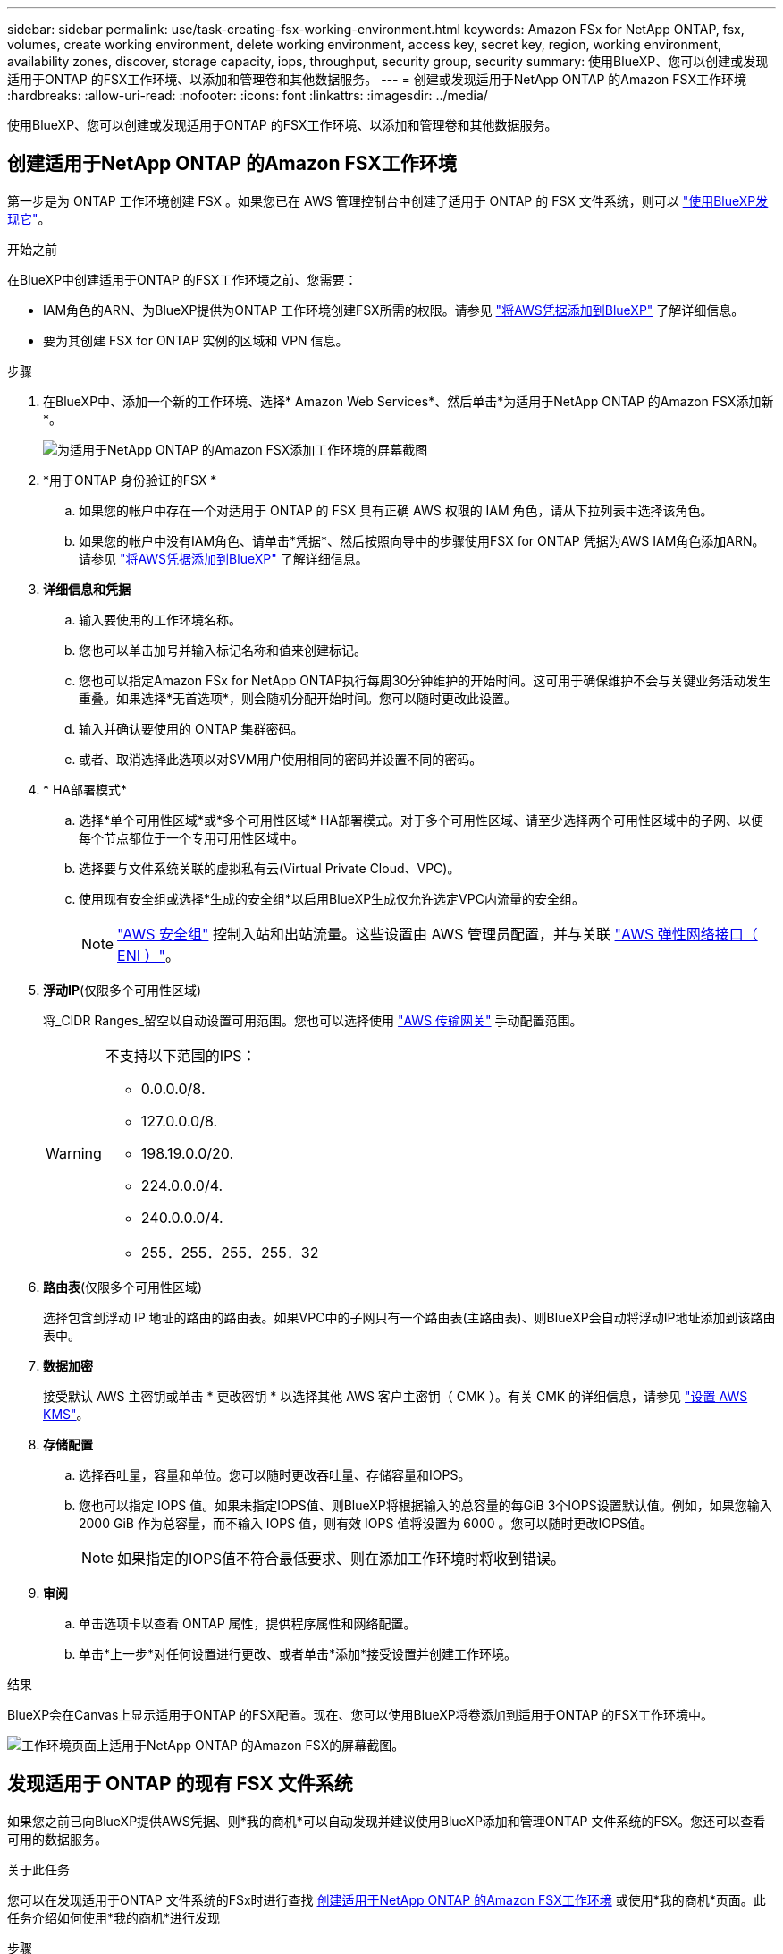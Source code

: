 ---
sidebar: sidebar 
permalink: use/task-creating-fsx-working-environment.html 
keywords: Amazon FSx for NetApp ONTAP, fsx, volumes, create working environment, delete working environment, access key, secret key, region, working environment, availability zones, discover, storage capacity, iops, throughput, security group, security 
summary: 使用BlueXP、您可以创建或发现适用于ONTAP 的FSX工作环境、以添加和管理卷和其他数据服务。 
---
= 创建或发现适用于NetApp ONTAP 的Amazon FSX工作环境
:hardbreaks:
:allow-uri-read: 
:nofooter: 
:icons: font
:linkattrs: 
:imagesdir: ../media/


[role="lead"]
使用BlueXP、您可以创建或发现适用于ONTAP 的FSX工作环境、以添加和管理卷和其他数据服务。



== 创建适用于NetApp ONTAP 的Amazon FSX工作环境

第一步是为 ONTAP 工作环境创建 FSX 。如果您已在 AWS 管理控制台中创建了适用于 ONTAP 的 FSX 文件系统，则可以 link:task-creating-fsx-working-environment.html#discover-an-existing-fsx-for-ontap-file-system["使用BlueXP发现它"]。

.开始之前
在BlueXP中创建适用于ONTAP 的FSX工作环境之前、您需要：

* IAM角色的ARN、为BlueXP提供为ONTAP 工作环境创建FSX所需的权限。请参见 link:../requirements/task-setting-up-permissions-fsx.html["将AWS凭据添加到BlueXP"] 了解详细信息。
* 要为其创建 FSX for ONTAP 实例的区域和 VPN 信息。


.步骤
. 在BlueXP中、添加一个新的工作环境、选择* Amazon Web Services*、然后单击*为适用于NetApp ONTAP 的Amazon FSX添加新*。
+
image:screenshot_add_fsx_working_env.png["为适用于NetApp ONTAP 的Amazon FSX添加工作环境的屏幕截图"]

. *用于ONTAP 身份验证的FSX *
+
.. 如果您的帐户中存在一个对适用于 ONTAP 的 FSX 具有正确 AWS 权限的 IAM 角色，请从下拉列表中选择该角色。
.. 如果您的帐户中没有IAM角色、请单击*凭据*、然后按照向导中的步骤使用FSX for ONTAP 凭据为AWS IAM角色添加ARN。请参见 link:../requirements/task-setting-up-permissions-fsx.html["将AWS凭据添加到BlueXP"] 了解详细信息。


. *详细信息和凭据*
+
.. 输入要使用的工作环境名称。
.. 您也可以单击加号并输入标记名称和值来创建标记。
.. 您也可以指定Amazon FSx for NetApp ONTAP执行每周30分钟维护的开始时间。这可用于确保维护不会与关键业务活动发生重叠。如果选择*无首选项*，则会随机分配开始时间。您可以随时更改此设置。
.. 输入并确认要使用的 ONTAP 集群密码。
.. 或者、取消选择此选项以对SVM用户使用相同的密码并设置不同的密码。


. * HA部署模式*
+
.. 选择*单个可用性区域*或*多个可用性区域* HA部署模式。对于多个可用性区域、请至少选择两个可用性区域中的子网、以便每个节点都位于一个专用可用性区域中。
.. 选择要与文件系统关联的虚拟私有云(Virtual Private Cloud、VPC)。
.. 使用现有安全组或选择*生成的安全组*以启用BlueXP生成仅允许选定VPC内流量的安全组。
+

NOTE: link:https://docs.aws.amazon.com/AWSEC2/latest/UserGuide/security-group-rules.html["AWS 安全组"^] 控制入站和出站流量。这些设置由 AWS 管理员配置，并与关联 link:https://docs.aws.amazon.com/AWSEC2/latest/UserGuide/using-eni.html["AWS 弹性网络接口（ ENI ）"^]。



. *浮动IP*(仅限多个可用性区域)
+
将_CIDR Ranges_留空以自动设置可用范围。您也可以选择使用 https://docs.netapp.com/us-en/cloud-manager-cloud-volumes-ontap/task-setting-up-transit-gateway.html["AWS 传输网关"^] 手动配置范围。

+
[WARNING]
====
.不支持以下范围的IPS：
** 0.0.0.0/8.
** 127.0.0.0/8.
** 198.19.0.0/20.
** 224.0.0.0/4.
** 240.0.0.0/4.
** 255．255．255．255．32


====
. *路由表*(仅限多个可用性区域)
+
选择包含到浮动 IP 地址的路由的路由表。如果VPC中的子网只有一个路由表(主路由表)、则BlueXP会自动将浮动IP地址添加到该路由表中。

. *数据加密*
+
接受默认 AWS 主密钥或单击 * 更改密钥 * 以选择其他 AWS 客户主密钥（ CMK ）。有关 CMK 的详细信息，请参见 link:https://docs.netapp.com/us-en/bluexp-cloud-volumes-ontap/task-setting-up-kms.html["设置 AWS KMS"^]。

. *存储配置*
+
.. 选择吞吐量，容量和单位。您可以随时更改吞吐量、存储容量和IOPS。
.. 您也可以指定 IOPS 值。如果未指定IOPS值、则BlueXP将根据输入的总容量的每GiB 3个IOPS设置默认值。例如，如果您输入 2000 GiB 作为总容量，而不输入 IOPS 值，则有效 IOPS 值将设置为 6000 。您可以随时更改IOPS值。
+

NOTE: 如果指定的IOPS值不符合最低要求、则在添加工作环境时将收到错误。



. *审阅*
+
.. 单击选项卡以查看 ONTAP 属性，提供程序属性和网络配置。
.. 单击*上一步*对任何设置进行更改、或者单击*添加*接受设置并创建工作环境。




.结果
BlueXP会在Canvas上显示适用于ONTAP 的FSX配置。现在、您可以使用BlueXP将卷添加到适用于ONTAP 的FSX工作环境中。

image:screenshot_add_fsx_cloud.png["工作环境页面上适用于NetApp ONTAP 的Amazon FSX的屏幕截图。"]



== 发现适用于 ONTAP 的现有 FSX 文件系统

如果您之前已向BlueXP提供AWS凭据、则*我的商机*可以自动发现并建议使用BlueXP添加和管理ONTAP 文件系统的FSX。您还可以查看可用的数据服务。

.关于此任务
您可以在发现适用于ONTAP 文件系统的FSx时进行查找 <<创建适用于NetApp ONTAP 的Amazon FSX工作环境>> 或使用*我的商机*页面。此任务介绍如何使用*我的商机*进行发现

.步骤
. 在BlueXP中、单击*我的商机*选项卡。
. 此时将显示已发现的ONTAP 文件系统FSX计数。单击*发现*。
+
image:screenshot-opportunities.png["适用于ONTAP 的FSX的\"我的商机\"页面的屏幕截图。"]

. 选择一个或多个文件系统、然后单击*发现*将其添加到"画布"中。


[NOTE]
====
* 如果选择未命名的集群、则会提示您输入集群名称。
* 如果您选择的集群没有允许BlueXP管理适用于ONTAP 的FSX文件系统所需的凭据、则系统将提示您选择具有所需权限的凭据。


====
.结果
BlueXP会在Canvas上显示您发现的适用于ONTAP 的FSX文件系统。现在、您可以使用BlueXP将卷添加到适用于ONTAP 的FSX工作环境中。

image:screenshot_fsx_working_environment_select.png["选择 AWS 区域和工作环境的屏幕截图"]
